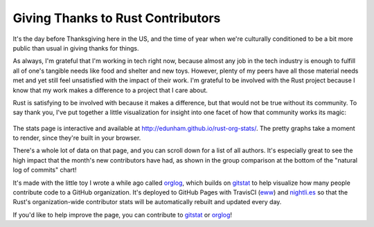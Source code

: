 Giving Thanks to Rust Contributors
==================================

It's the day before Thanksgiving here in the US, and the time of year when
we're culturally conditioned to be a bit more public than usual in giving
thanks for things.

As always, I'm grateful that I'm working in tech right now, because almost any
job in the tech industry is enough to fulfill all of one's tangible needs like
food and shelter and new toys.  However, plenty of my peers have all those
material needs met and yet still feel unsatisfied with the impact of their
work. I'm grateful to be involved with the Rust project because I know that my
work makes a difference to a project that I care about. 

Rust is satisfying to be involved with because it makes a difference, but that
would not be true without its community. To say thank you, I've put together a
little visualization for insight into one facet of how that community works
its magic:

.. figure:: /_static/orglog_deploy_teaser.png

The stats page is interactive and available at `http://edunham.github.io/rust-org-stats/
<http://edunham.github.io/rust-org-stats/>`_. The pretty graphs take a moment
to render, since they're built in your browser.

There's a whole lot of data on that page, and you can scroll down for a list
of all authors. It's especially great to see the high impact that the month's
new contributors have had, as shown in the group comparison at the bottom of
the "natural log of commits" chart! 

It's made with the little toy I wrote a while ago called `orglog`_, which
builds on `gitstat`_ to help visualize how many people contribute code to a
GitHub organization. It's deployed to GitHub Pages with TravisCI (`eww`_) and
`nightli.es`_ so that the Rust's organization-wide contributor stats will be
automatically rebuilt and updated every day. 

If you'd like to help improve the page, you can contribute to `gitstat`_ or
`orglog`_! 

.. _orglog: https://github.com/edunham/orglog
.. _gitstat: https://github.com/youknowone/gitstat
.. _nightli.es: https://nightli.es/
.. _eww: https://github.com/edunham/orglog/blob/master/out/forcepush.sh

.. author:: default
.. categories:: none
.. tags:: gitstat, orglog, rustinfra, travisci 
.. comments::
